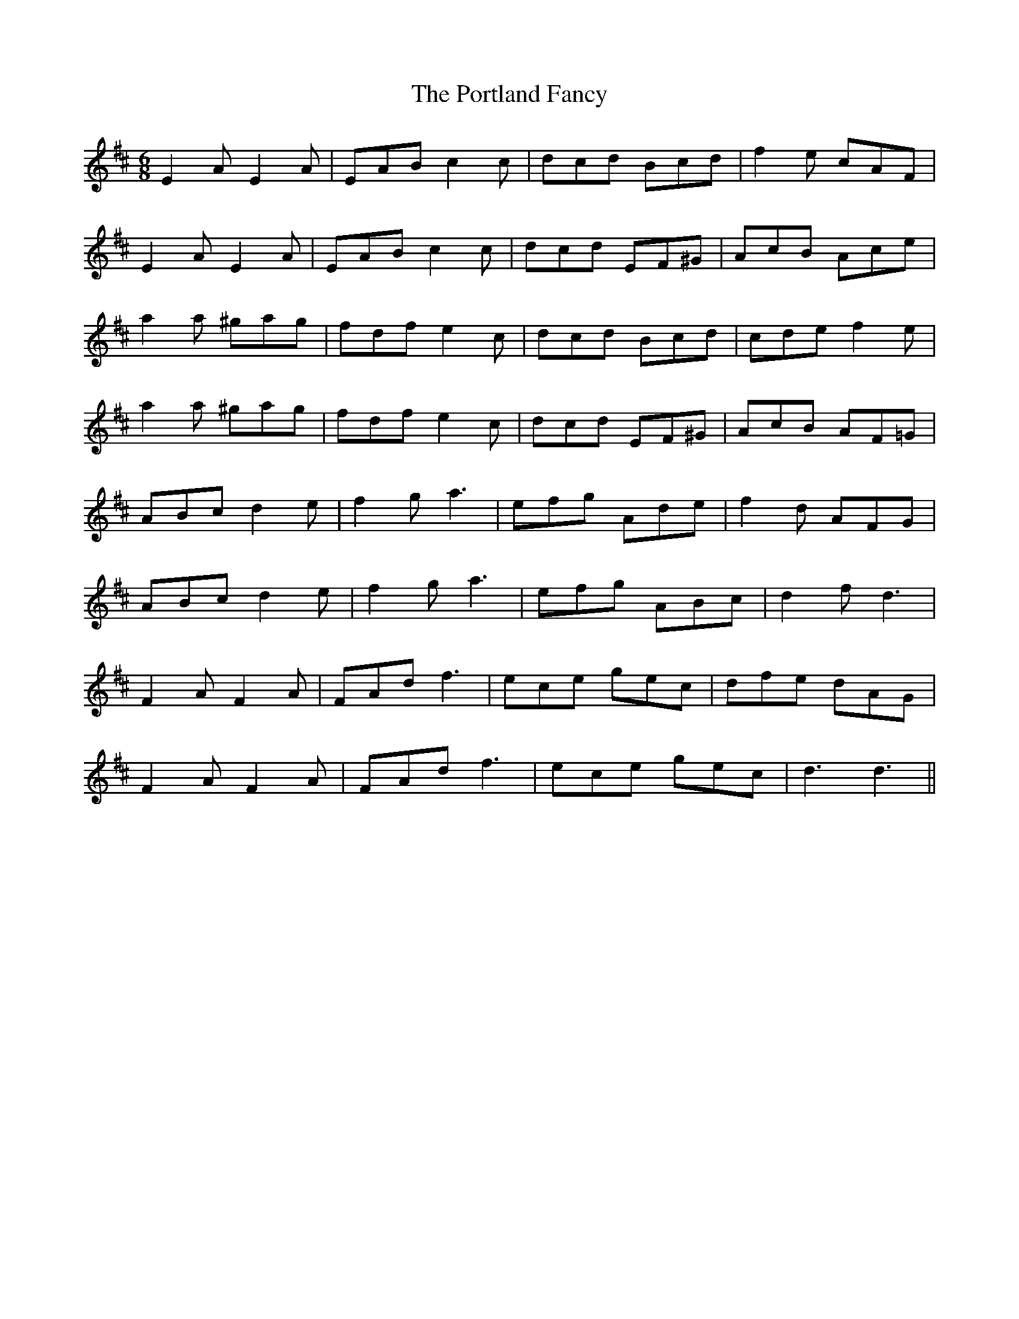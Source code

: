 X: 1
T: Portland Fancy, The
Z: fidicen
S: https://thesession.org/tunes/1150#setting1150
R: jig
M: 6/8
L: 1/8
K: Dmaj
E2A E2A|EAB c2c|dcd Bcd|f2e cAF|
E2A E2A|EAB c2c|dcd EF^G|AcB Ace|
a2a ^gag|fdf e2c|dcd Bcd|cde f2e|
a2a ^gag|fdf e2c|dcd EF^G|AcB AF=G|
ABc d2e|f2g a3|efg Ade|f2d AFG|
ABc d2e|f2g a3|efg ABc|d2f d3|
F2A F2A|FAd f3|ece gec|dfe dAG|
F2A F2A|FAd f3|ece gec|d3 d3||
